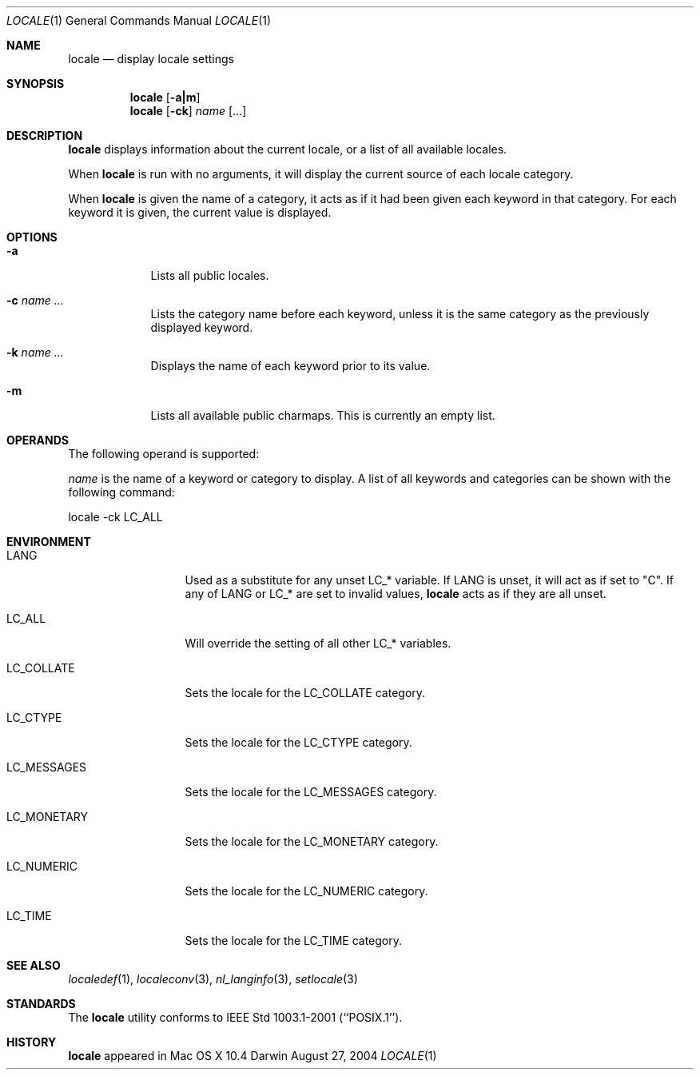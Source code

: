 .\"Modified from man(1) of FreeBSD, the NetBSD mdoc.template, and mdoc.samples.
.\"See Also:
.\"man mdoc.samples for a complete listing of options
.\"man mdoc for the short list of editing options
.\"/usr/share/misc/mdoc.template
.Dd August 27, 2004
.Dt LOCALE 1
.Os Darwin
.Sh NAME
.Nm locale
.Nd display locale settings
.Sh SYNOPSIS
.Nm
.Op Fl a|m
.Nm
.Op Fl ck
.Ar name 
.Op ...
.Sh DESCRIPTION
.Nm
displays information about the current locale, or a list of all available 
locales.
.Pp
When
.Nm
is run with no arguments,
it will display the current source of each locale category.
.Pp
When
.Nm
is given the name of a category,
it acts as if it had been given each keyword in that category.
For each keyword it is given, the current value
is displayed.
.Sh OPTIONS
.Bl -tag -width -indent
.It Fl a
Lists all public locales.
.It Fl c Ar name ...
Lists the category name before each keyword,
unless it is the same category as the previously displayed keyword.
.It Fl k Ar name ...
Displays the name of each keyword prior to its value.
.It Fl m
Lists all available public charmaps.
This is currently an empty list.
.El
.Pp
.Sh OPERANDS
The following operand is supported:
.Pp
.Ar name
is the name of a keyword or category to display.  A list of all keywords
and categories can be shown with the following command:
.Bd -literal
locale -ck LC_ALL
.Ed
.Pp
.Sh ENVIRONMENT
.Bl -tag -width "LC_MESSAGES"
.It Ev LANG
Used as a substitute for any unset 
.Ev LC_* 
variable.  If
.Ev LANG
is unset, it will act as if set to "C".  If any of
.Ev LANG
or
.Ev LC_*
are set to invalid values,
.Nm
acts as if they are all unset.
.It Ev LC_ALL
Will override the setting of all other
.Ev LC_*
variables.
.It Ev LC_COLLATE
Sets the locale for the LC_COLLATE category.
.It Ev LC_CTYPE
Sets the locale for the LC_CTYPE category.
.It Ev LC_MESSAGES
Sets the locale for the LC_MESSAGES category.
.It Ev LC_MONETARY
Sets the locale for the LC_MONETARY category.
.It Ev LC_NUMERIC
Sets the locale for the LC_NUMERIC category.
.It Ev LC_TIME
Sets the locale for the LC_TIME category.
.El                      
.Sh SEE ALSO 
.Xr localedef 1 , 
.Xr localeconv 3 ,
.Xr nl_langinfo 3 ,
.Xr setlocale 3
.Sh STANDARDS
The
.Nm
utility conforms to IEEE Std 1003.1-2001 (``POSIX.1'').
.Sh HISTORY
.Nm
appeared in Mac OS X 10.4
